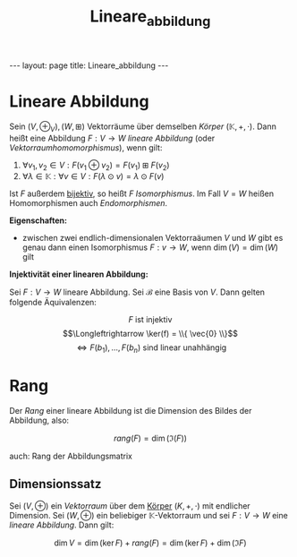 #+TITLE: Lineare_abbildung
#+STARTUP: content
#+STARTUP: latexpreview
#+STARTUP: inlineimages
#+OPTIONS: toc:nil
#+HTML_MATHJAX: align: left indent: 5em tagside: left
#+BEGIN_HTML
---
layout: page
title: Lineare_abbildung
---
#+END_HTML

* Lineare Abbildung

Sein $(V, \oplus_{V}), (W, \boxplus)$ Vektorräume über demselben
[[koerper][Körper]] $(\mathbb{K}, +, \cdot)$. Dann heißt eine Abbildung
$F: V \rightarrow W$ /lineare Abbildung/ (oder
/Vektorraumhomomorphismus/), wenn gilt:

1. $\forall v_{1}, v_{2} \in V: F(v_{1} \oplus v_{2}) = F(v_{1}) \boxplus F(v_{2})$
2. $\forall \lambda \in \mathbb{K}: \forall v \in V: F(\lambda \odot v) = \lambda \odot F(v)$

Ist $F$ außerdem [[../bijektiv][bijektiv]], so heißt $F$
/Isomorphismus/. Im Fall $V = W$ heißen Homomorphismen auch
/Endomorphismen/.

*Eigenschaften:*

-  zwischen zwei endlich-dimensionalen Vektorraäumen $V$ und $W$ gibt es
   genau dann einen Isomorphismus $F: v \rightarrow W$, wenn
   $\dim(V) = \dim(W)$ gilt

*Injektivität einer linearen Abbildung:*

Sei $F: V \rightarrow W$ lineare Abbildung. Sei $\mathcal{B}$ eine Basis
von $V$. Dann gelten folgende Äquivalenzen:

$$F \text{ ist injektiv}$$
$$\Longleftrightarrow \ker(f) = \\{ \vec{0} \\}$$
$$\Longleftrightarrow F(b_1), ..., F(b_n) \text{ sind linear unahhängig}$$

* Rang

Der /Rang/ einer lineare Abbildung ist die Dimension des Bildes der
Abbildung, also:

$$rang(F) = \dim(\Im(F))$$

auch: Rang der Abbildungsmatrix

** Dimensionssatz

Sei $(V, \oplus)$ ein [[vektorraum][Vektorraum]] über dem
[[../koerper][Körper]] $(K, +, \cdot)$ mit endlicher Dimension. Sei
$(W, \oplus)$ ein beliebiger $\mathbb{K}$-Vektorraum und sei
$F: V \rightarrow W$ eine [[lineare_abbildung][lineare Abbildung]]. Dann
gilt:

$$\dim V = \dim (\ker F) + rang(F) = \dim (\ker F) + \dim(\Im F)$$

